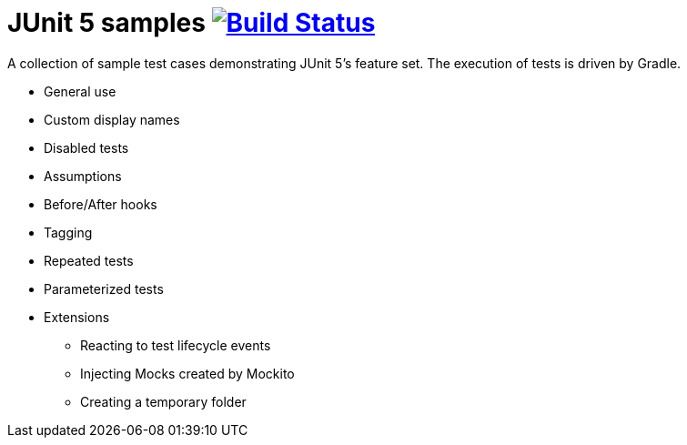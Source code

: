 = JUnit 5 samples image:https://travis-ci.org/bmuschko/junit5-samples.svg?branch=master["Build Status", link="https://travis-ci.org/bmuschko/junit5-samples"]

A collection of sample test cases demonstrating JUnit 5's feature set. The execution of tests is driven by Gradle.

* General use
* Custom display names
* Disabled tests
* Assumptions
* Before/After hooks
* Tagging
* Repeated tests
* Parameterized tests
* Extensions
** Reacting to test lifecycle events
** Injecting Mocks created by Mockito
** Creating a temporary folder